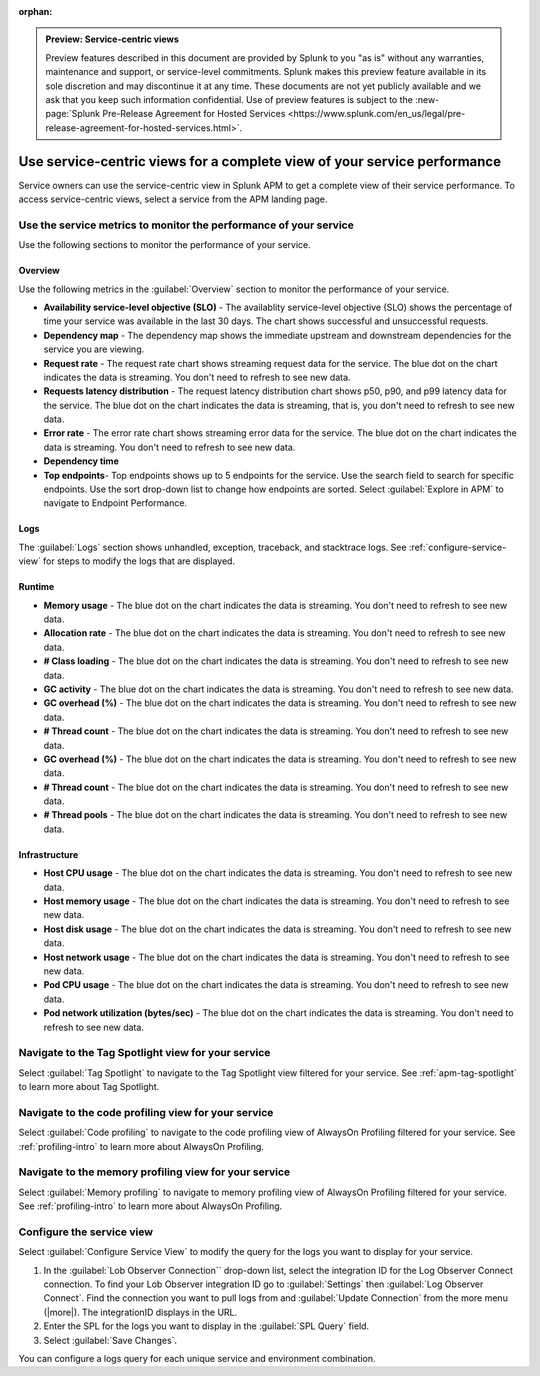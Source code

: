 :orphan:

.. _apm-service-centric-views:

.. admonition:: Preview: Service-centric views

    Preview features described in this document are provided by Splunk to you "as is" without any warranties, maintenance and support, or service-level commitments. Splunk makes this preview feature available in its sole discretion and may discontinue it at any time. These documents are not yet publicly available and we ask that you keep such information confidential. Use of preview features is subject to the :new-page:`Splunk Pre-Release Agreement for Hosted Services <https://www.splunk.com/en_us/legal/pre-release-agreement-for-hosted-services.html>`.
    
Use service-centric views for a complete view of your service performance 
*****************************************************************************

.. meta::
   :description: Learn how to use service-centric views in Splunk APM for a complete view of your service performance.

Service owners can use the service-centric view in Splunk APM to get a complete view of their service performance. To access service-centric views, select a service from the APM landing page.

Use the service metrics to monitor the performance of your service
=====================================================================

Use the following sections to monitor the performance of your service.

Overview
------------

Use the following metrics in the :guilabel:`Overview` section to monitor the performance of your service.

* :strong:`Availability service-level objective (SLO)` - The availablity service-level objective (SLO) shows the percentage of time your service was available in the last 30 days. The chart shows successful and unsuccessful requests.
* :strong:`Dependency map` - The dependency map shows the immediate upstream and downstream dependencies for the service you are viewing. 
* :strong:`Request rate` - The request rate chart shows streaming request data for the service. The blue dot on the chart indicates the data is streaming. You don't need to refresh to see new data.
* :strong:`Requests latency distribution` - The request latency distribution chart shows p50, p90, and p99 latency data for the service. The blue dot on the chart indicates the data is streaming, that is, you don't need to refresh to see new data.
* :strong:`Error rate` - The error rate chart shows streaming error data for the service. The blue dot on the chart indicates the data is streaming. You don't need to refresh to see new data.
* :strong:`Dependency time`
* :strong:`Top endpoints`- Top endpoints shows up to 5 endpoints for the service. Use the search field to search for specific endpoints. Use the sort drop-down list to change how endpoints are sorted. Select :guilabel:`Explore in APM` to navigate to Endpoint Performance.

..  image:: /_images/apm/spans-traces/service-centric-view-endpoints.png
    :width: 95%
    :alt: This screenshot shows the top endpoints for a service in the service-centric view. 

Logs
------------

The :guilabel:`Logs` section shows unhandled, exception, traceback, and stacktrace logs. See :ref:`configure-service-view` for steps to modify the logs that are displayed. 

..  image:: /_images/apm/spans-traces/service-centric-view-logs.png
    :width: 95%
    :alt: This screenshot shows the logs for a service in the service-centric view. 

Runtime
-------------

* :strong:`Memory usage` - The blue dot on the chart indicates the data is streaming. You don't need to refresh to see new data.
* :strong:`Allocation rate` - The blue dot on the chart indicates the data is streaming. You don't need to refresh to see new data.
* :strong:`# Class loading` - The blue dot on the chart indicates the data is streaming. You don't need to refresh to see new data.
* :strong:`GC activity` - The blue dot on the chart indicates the data is streaming. You don't need to refresh to see new data.
* :strong:`GC overhead (%)` - The blue dot on the chart indicates the data is streaming. You don't need to refresh to see new data.
* :strong:`# Thread count` - The blue dot on the chart indicates the data is streaming. You don't need to refresh to see new data.
* :strong:`GC overhead (%)` - The blue dot on the chart indicates the data is streaming. You don't need to refresh to see new data.
* :strong:`# Thread count` - The blue dot on the chart indicates the data is streaming. You don't need to refresh to see new data.
* :strong:`# Thread pools` - The blue dot on the chart indicates the data is streaming. You don't need to refresh to see new data.

Infrastructure
----------------

* :strong:`Host CPU usage` - The blue dot on the chart indicates the data is streaming. You don't need to refresh to see new data.
* :strong:`Host memory usage` - The blue dot on the chart indicates the data is streaming. You don't need to refresh to see new data.
* :strong:`Host disk usage` - The blue dot on the chart indicates the data is streaming. You don't need to refresh to see new data.
* :strong:`Host network usage` - The blue dot on the chart indicates the data is streaming. You don't need to refresh to see new data.
* :strong:`Pod CPU usage` - The blue dot on the chart indicates the data is streaming. You don't need to refresh to see new data.
* :strong:`Pod network utilization (bytes/sec)` - The blue dot on the chart indicates the data is streaming. You don't need to refresh to see new data.

..  image:: /_images/apm/spans-traces/service-centric-view-infra-metrics.png
    :width: 95%
    :alt: This screenshot shows the infrastructure metrics for a service in the service-centric view. 

Navigate to the Tag Spotlight view for your service
=====================================================

Select :guilabel:`Tag Spotlight` to navigate to the Tag Spotlight view filtered for your service. See :ref:`apm-tag-spotlight` to learn more about Tag Spotlight.

Navigate to the code profiling view for your service
=====================================================

Select :guilabel:`Code profiling` to navigate to the code profiling view of AlwaysOn Profiling filtered for your service. See :ref:`profiling-intro` to learn more about AlwaysOn Profiling.

Navigate to the memory profiling view for your service
=======================================================

Select :guilabel:`Memory profiling` to navigate to memory profiling view of AlwaysOn Profiling filtered for your service. See :ref:`profiling-intro` to learn more about AlwaysOn Profiling. 

.. _configure-service-view:

Configure the service view
=====================================================================

Select :guilabel:`Configure Service View` to modify the query for the logs you want to display for your service. 

1. In the :guilabel:`Lob Observer Connection`` drop-down list, select the integration ID for the Log Observer Connect connection. To find your Lob Observer integration ID go to :guilabel:`Settings` then :guilabel:`Log Observer Connect`. Find the connection you want to pull logs from and :guilabel:`Update Connection` from the more menu (|more|). The integrationID displays in the URL. 
2. Enter the SPL for the logs you want to display in the :guilabel:`SPL Query` field.  
3. Select :guilabel:`Save Changes`.

You can configure a logs query for each unique service and environment combination. 






